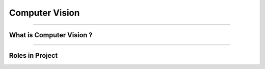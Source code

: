 Computer Vision
=============

----------------------------------------------------------------------------------------------------------------------------------------------


.. figure:: /Documentation/images/Computer Vision.jpg
   :width: 700
   :align: center
   :alt: Alternative text for the image




.. raw:: html

    <p><span style="color:white;">'</p></span>

What is Computer Vision ?
----------------------------------


.. raw:: html

    <p style="text-align: justify;"><span style="color:#000000;"><i>
    Computer Vision is a field of artificial intelligence that focuses on enabling machines to interpret, analyze, and understand visual information from the world. It involves processing images, videos, and real-time visual data to extract meaningful insights and perform tasks such as object detection, recognition, tracking, and segmentation. By mimicking the human visual system, computer vision seeks to teach machines to identify patterns, distinguish objects, and make decisions based on visual inputs. This is achieved through algorithms and models that leverage statistical techniques, machine learning, and deep learning, especially convolutional neural networks (CNNs).
    </i></span></p>
    <p style="text-align: justify;"><span style="color:#000000;"><i>
    The applications of computer vision are vast and span across multiple industries. In healthcare, it is used for medical imaging and diagnostics, such as detecting tumors or analyzing X-rays. In the automotive sector, computer vision powers autonomous vehicles by recognizing road signs, pedestrians, and other vehicles. Retail industries use it for surveillance, inventory management, and customer behavior analysis, while manufacturing employs it for quality control and anomaly detection in production lines. Recent advancements in deep learning have significantly improved the accuracy and efficiency of computer vision systems, making it an indispensable tool in creating intelligent, automated solutions.
    </i></span></p>
    <p><span style="color:white;">'</p></span>


----------------------------------------------------------------------------------------------------------------------------------------------


Roles in Project
-------------------------------

.. raw:: html


    <p style="text-align: justify;"><span style="color:#000000;"><i>

    <p><span style="color:rgb(41, 128, 185);"><b>1. Feature Extraction<b></span></p>

    Computer Vision in AnomalyGPT begins with extracting visual features from input images using the ImageBind-Huge model, a pre-trained image encoder.<br>
    <p><span style="color:white;">'</p></span>
    <p><span style="color:red;"><b>How it Works:</b></span></p>
    The image encoder processes high-resolution industrial images, converting them into hierarchical feature representations (Fimg).<br>
    These features capture important details such as textures, shapes, and patterns that are critical for identifying anomalies.<br>
    <p><span style="color:white;">'</p></span>
    <p><span style="color:red;"><b>Example:</b></span></p>
    Input: An image of a screw.<br>
    Output: A feature map highlighting the physical characteristics of the screw, such as threads, length, and surface texture.<br>
    <p><span style="color:white;">'</p></span>

    <p><span style="color:rgb(41, 128, 185);"><b>2. Pixel-Level Anomaly Localization<b></span></p>

    The Feature-Matching Decoder, a key Computer Vision module, uses extracted features to identify and localize anomalies at the pixel level.<br>
    <p><span style="color:white;">'</p></span>
    <p><span style="color:red;"><b>How it Works:</b></span></p>
    The decoder compares patch-level features of the input image with a memory bank of normal reference features.<br>
    Areas in the input image that deviate significantly from the reference are marked as anomalous.<br>
    Localization maps are generated, highlighting specific regions with anomalies.<br>
    <p><span style="color:white;">'</p></span>
    <p><span style="color:red;"><b>Example:</b></span></p>
    Input: An image of a metallic panel with scratches.<br>
    Output: A heatmap overlay on the image, highlighting the scratched regions for further inspection.<br>
    <p><span style="color:white;">'</p></span>

    <p><span style="color:rgb(41, 128, 185);"><b>3. Few-Shot Learning<b></span></p>

    How it Works:<br>
    During inference, the system matches query images against a few stored normal samples.<br>
    Deviations from these references are identified as potential anomalies.<br>
    Example:<br>
    Reference Image: A normal cable.<br>
    Query Image: A frayed cable.<br>
    Output: Detection of the frayed section, with a heatmap showing its location.<br>
    <p><span style="color:white;">'</p></span>

    <p><span style="color:rgb(41, 128, 185);"><b>4. Integration with Vision-Language Models<b></span></p>

    Computer Vision bridges the gap between visual data and the Natural Language Processing (NLP) module by generating intermediate outputs that can be aligned with textual prompts.<br>
    How it Works:<br>
    Visual outputs, such as localization maps and segmentation results, are transformed into embeddings by the Prompt Learner.<br>
    These embeddings are aligned with textual inputs for meaningful responses.<br>
    Example:<br>
    Visual Input: A segmented image showing missing threads on a screw.<br>
    NLP Response: "The anomaly is located near the middle threads of the screw."<br>
    <p><span style="color:white;">'</p></span>

    <p><span style="color:rgb(41, 128, 185);"><b>5. Data Augmentation and Synthetic Anomaly Simulation<b></span></p>

    How it Works:<br>
    Synthetic anomalies are generated using techniques such as Cut-Paste and Poisson Editing, which simulate real-world defects like scratches, dents, or missing components.<br>
    These augmented datasets help the model generalize better to unseen anomalies.<br>
    Example:<br>
    Augmented Image: A simulated defect on a metallic panel (e.g., a scratch added using Poisson Editing).<br>
    Output: The system detects and localizes the synthetic anomaly during testing.<br>
    <p><span style="color:white;">'</p></span>

    <p><span style="color:rgb(41, 128, 185);"><b>6. Multi-Modal Interaction<b></span></p>

    How it Works:<br>
    After generating localization maps, the visual outputs are paired with text-based user queries.<br>
    For example, the system combines a heatmap with a textual explanation, making the results more actionable.<br>
    Example:<br>
    User Query: "What is wrong with this component?"<br>
    Visual Output: A heatmap showing a crack in the upper-right corner.<br>
    Textual Output: "There is a crack in the upper-right corner of the component."<br>
    <p><span style="color:white;">'</p></span>
    
    </i></span></p>

.. raw:: html

    <p><span style="color:white;">'</p></span>
    

